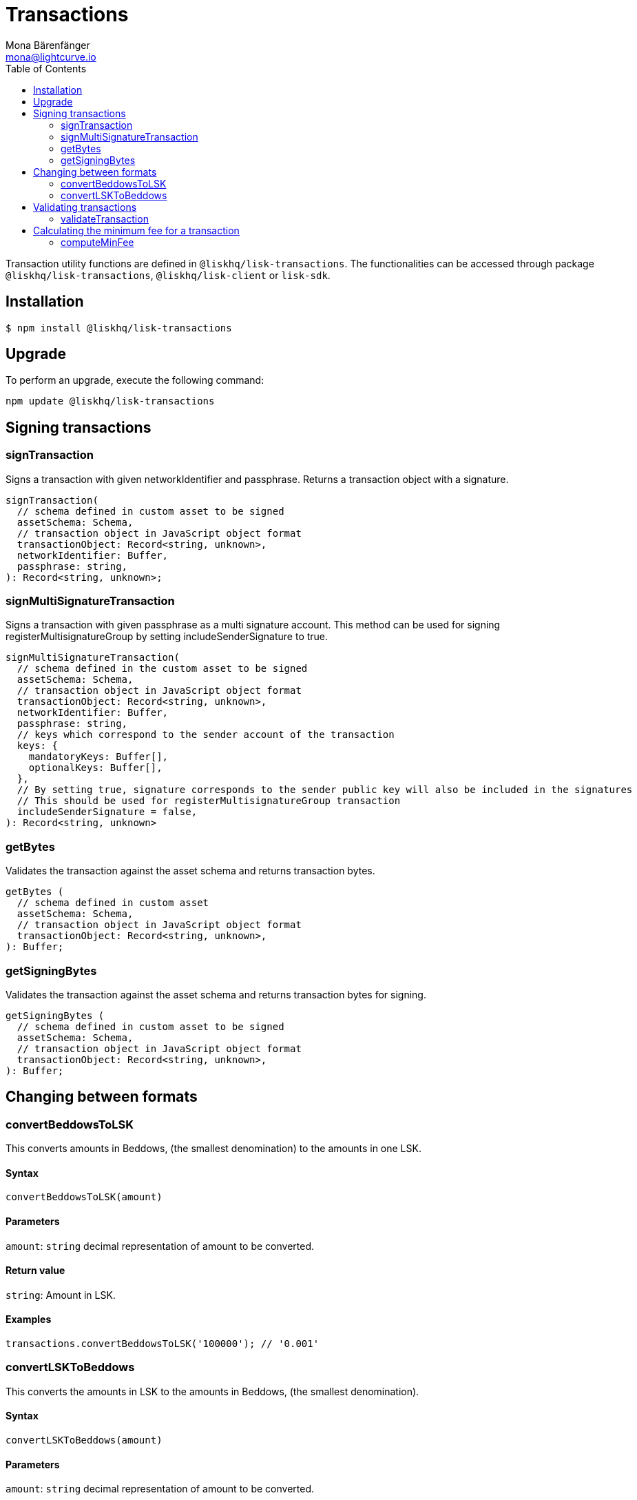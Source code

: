 = Transactions
Mona Bärenfänger <mona@lightcurve.io>
:description: Technical references regarding the transactions package consisting of usage examples, available options and example responses.
:page-aliases: lisk-elements/packages/transactions.adoc, reference/lisk-elements/packages/transactions.adoc
:toc:

Transaction utility functions are defined in `@liskhq/lisk-transactions`.
The functionalities can be accessed through package `@liskhq/lisk-transactions`, `@liskhq/lisk-client` or `lisk-sdk`.

== Installation

[source,bash]
----
$ npm install @liskhq/lisk-transactions
----

== Upgrade

To perform an upgrade, execute the following command:

[source,bash]
----
npm update @liskhq/lisk-transactions
----

== Signing transactions

=== signTransaction

Signs a transaction with given networkIdentifier and passphrase.
Returns a transaction object with a signature.

[source,js]
----
signTransaction(
  // schema defined in custom asset to be signed
  assetSchema: Schema,
  // transaction object in JavaScript object format
  transactionObject: Record<string, unknown>,
  networkIdentifier: Buffer,
  passphrase: string,
): Record<string, unknown>;
----

=== signMultiSignatureTransaction

Signs a transaction with given passphrase as a multi signature account.
This method can be used for signing registerMultisignatureGroup by setting includeSenderSignature to true.

[source,js]
----
signMultiSignatureTransaction(
  // schema defined in the custom asset to be signed
  assetSchema: Schema,
  // transaction object in JavaScript object format
  transactionObject: Record<string, unknown>,
  networkIdentifier: Buffer,
  passphrase: string,
  // keys which correspond to the sender account of the transaction
  keys: {
    mandatoryKeys: Buffer[],
    optionalKeys: Buffer[],
  },
  // By setting true, signature corresponds to the sender public key will also be included in the signatures
  // This should be used for registerMultisignatureGroup transaction
  includeSenderSignature = false,
): Record<string, unknown>
----

=== getBytes

Validates the transaction against the asset schema and returns transaction bytes.

[source,js]
----
getBytes (
  // schema defined in custom asset
  assetSchema: Schema,
  // transaction object in JavaScript object format
  transactionObject: Record<string, unknown>,
): Buffer;
----

=== getSigningBytes

Validates the transaction against the asset schema and returns transaction bytes for signing.

[source,js]
----
getSigningBytes (
  // schema defined in custom asset to be signed
  assetSchema: Schema,
  // transaction object in JavaScript object format
  transactionObject: Record<string, unknown>,
): Buffer;
----

== Changing between formats

=== convertBeddowsToLSK

This converts amounts in Beddows, (the smallest denomination) to the amounts in one LSK.

==== Syntax

[source,js]
----
convertBeddowsToLSK(amount)
----

==== Parameters

`amount`: `string` decimal representation of amount to be converted.

==== Return value

`string`: Amount in LSK.

==== Examples

[source,js]
----
transactions.convertBeddowsToLSK('100000'); // '0.001'
----

=== convertLSKToBeddows

This converts the amounts in LSK to the amounts in Beddows, (the smallest denomination).

==== Syntax

[source,js]
----
convertLSKToBeddows(amount)
----

==== Parameters

`amount`: `string` decimal representation of amount to be converted.

==== Return value

`string`: Amount in Beddows.

==== Examples

[source,js]
----
transactions.convertLSKToBeddows('0.001'); // '100000'
----

== Validating transactions

=== validateTransaction

Statically validates the transaction object input using the schema.

[source,js]
----
validateTransaction(
  // schema defined in custom asset to be signed
  assetSchema: Schema,
  // transaction object in JavaScript object format
  transactionObject: Record<string, unknown>,
): LiskValidationError | Error | undefined;
----

== Calculating the minimum fee for a transaction

=== computeMinFee

Returns the minimal fee for a transaction.

[source,js]
----
computeMinFee(
// schema defined in custom asset to be signed
  assetSchema: Schema,
  // transaction object in JavaScript object format
  transactionObject: Record<string, unknown>,
  options?: {
    minFeePerByte: number,
    baseFees: { moduleID: number, assetID: number, baseFee: number}[],
    numberOfSignatures: number,
  }
): bigint
----
